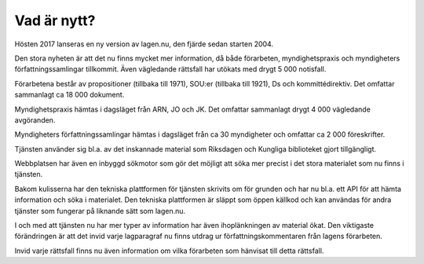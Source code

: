 Vad är nytt?
============

Hösten 2017 lanseras en ny version av lagen.nu, den fjärde sedan starten 2004. 

Den stora nyheten är att det nu finns mycket mer information, då både förarbeten,
myndighetspraxis och myndigheters författningssamlingar tillkommit. Även vägledande 
rättsfall har utökats med drygt 5 000 notisfall.

Förarbetena består av propositioner (tillbaka till 1971), SOU:er
(tillbaka till 1921), Ds och kommittédirektiv. Det omfattar sammanlagt
ca 18 000 dokument.

Myndighetspraxis hämtas i dagsläget från ARN, JO och JK. Det omfattar sammanlagt drygt
4 000 vägledande avgöranden.

Myndigheters författningssamlingar hämtas i dagsläget från ca 30
myndigheter och omfattar ca 2 000 föreskrifter.

Tjänsten använder sig bl.a. av det inskannade material som Riksdagen och Kungliga biblioteket
gjort tillgängligt.

Webbplatsen har även en inbyggd sökmotor som gör det möjligt att söka mer precist 
i det stora materialet som nu finns i tjänsten.

Bakom kulisserna har den tekniska plattformen för tjänsten skrivits om för grunden
och har nu bl.a. ett API för att hämta information och söka i materialet. Den tekniska 
plattformen är släppt som öppen källkod och kan användas för andra tjänster som fungerar
på liknande sätt som lagen.nu.

I och med att tjänsten nu har mer typer av information har även ihoplänkningen av
material ökat. Den viktigaste förändringen är att det invid varje lagparagraf nu 
finns utdrag ur författningskommentaren från lagens förarbeten.

Invid varje rättsfall finns nu även information om vilka förarbeten som hänvisat 
till detta rättsfall.

.. 
  Här skulle jag vilja skriva något om att wikikommentarerna setts över och fräshats upp...

..
  Under sommaren och hösten 2009 jobbar `vi
  <http://wiki.lagen.nu/index.php/Lagen.nu:Pilotprojektet>`_ med att
  skriva kommentarer och förklaringar till/av de viktigaste lagarna och
  juridiska begreppen. Lagtexten i sig är inte alltid särskilt
  begriplig, och har ofta ett komplicerat eller ålderdomligt språk. Även
  om man kan bena ut vad som står i de enskilda paragraferna behöver man
  ofta utförligare förklaringar om hur "särskilda skäl" eller "väsentlig
  omfattning" ska tolkas. Sammanhangen mellan olika paragrafer är ofta
  svåra eller omöjliga att förstå direkt av lagtexten. Allt detta leder
  till att man i många fall behöver en juridisk utbildning för att
  överhuvudtaget förstå vad lagen säger.
  
..
  Så genom att kommentera lagtexter försöker vi göra det enklare för
  den som är intresserad att ta reda på sina juridiska rättigheter,
  skyldigheter och i allmänhet förstå hur det juridiska systemet hänger
  ihop. Vi tror att både samhället och juristerna vinner på det.

..
  Det här är ett pågående arbete, och du kan se hur det växer fram på
  den `wiki <http://wiki.lagen.nu/>`_ som vi använder för att skriva
  (kolla exempelvis `listan över alla sidor
  <http://wiki.lagen.nu/index.php/Special:Alla_sidor>`_, `de senaste
  ändringarna
  <http://wiki.lagen.nu/index.php/Special:Senaste_%C3%A4ndringar>`_
  eller `kartan över rättsområdena
  <http://wiki.lagen.nu/index.php/Special:Xygraphicalcategorybrowser>`_.

..
  Texterna är fritt innehåll under `Creative commons-licensen
  "Erkännande-Dela Lika" (CC-BY-SA)
  <http://creativecommons.org/licenses/by-sa/2.5/se/>`_.

..
  En viktig utgångspunkt för arbetet är **begrepp** - de ord och uttryck
  som man använder i juridiken, och vad dessa betyder. Vi har skrivit ca
  350 beskrivningar av vanliga begrepp, och dessa kombineras med begrepp
  som används som sökord i rättsfall, eller legaldefinitioner som
  förekommer i lagtext. Ett exempel är beskrivningen av ordet
  `"Konsument" <http://ferenda.lagen.nu/begrepp/Konsument>`_.
  Sammanlagt finns ca `4000 begrepp
  <http://ferenda.lagen.nu/begrepp/index/>`_ i systemet, och vi jobbar
  på att koppla ihop allt fler rättskällor till dessa.

..
  Vi har också länkat ihop mer information - från ett enskilt rättsfall
  kan man nu klicka sig vidare till andra rättsfall som använder samma
  sökord. Under varje enskild paragraf finns även en `lista på andra
  paragrafer <http://ferenda.lagen.nu/1915:218#P28>`_ (i samma lag eller
  andra lagar) som hänvisar till denna (just nu anges dessa på ett något
  kryptiskt sätt, men det kommer att fixas).

..
  Och så har vi tagit in `alla referat från Allmänna
  reklamationsnämnden <http://ferenda.lagen.nu/arn/index/>`_. Även här
  har vi kopplat ihop dem med lagtext och använda begrepp.

..
  Den nya versionen körs i en betaversion på `ferenda.lagen.nu
  <http://ferenda.lagen.nu/>`_ (`förklaring till namnet
  <http://ferenda.lagen.nu/begrepp/De_lege_ferenda>`_), och kommer
  lanseras i skarp version under oktober 2009.

..
  Lagkommenteringsprojektet har gjorts möjligt genom 
  `Internetfondens <http://www.iis.se/se-ar-mer/internetfonden/>`_
  ekonomiska stöd.
